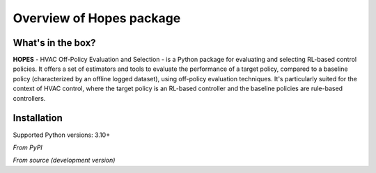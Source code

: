 Overview of Hopes package
==========================

What's in the box?
------------------

**HOPES** - HVAC Off-Policy Evaluation and Selection - is a Python package for evaluating and selecting RL-based
control policies. It offers a set of estimators and tools to evaluate the performance of a target policy,
compared to a baseline policy (characterized by an offline logged dataset), using off-policy evaluation
techniques. It's particularly suited for the context of HVAC control, where the target policy is an RL-based controller
and the baseline policies are rule-based controllers.


Installation
------------

Supported Python versions: 3.10+

*From PyPI*

.. code-block:: bash
    :linenos:

    pip install hopes

*From source (development version)*

.. code-block:: bash
    :linenos:

    git clone https://github.com/airboxlab/hopes.git
    cd hopes
    # using poetry
    poetry install
    # using pip
    pip install -r requirements.txt
